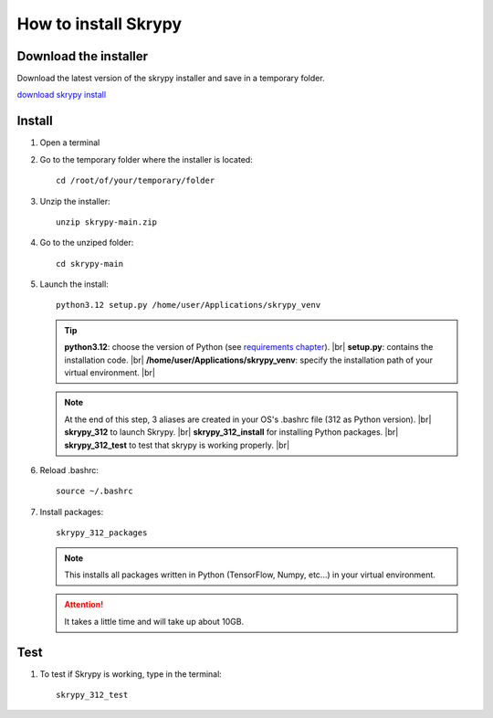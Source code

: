 How to install Skrypy
=====================

Download the installer
----------------------

Download the latest version of the skrypy installer and save in a temporary folder.

`download skrypy install <https://github.com/montigno/skrypy/archive/refs/heads/main.zip>`__

Install
------- 

#. Open a terminal

#. Go to the temporary folder where the installer is located::

	cd /root/of/your/temporary/folder

#. Unzip the installer::

	unzip skrypy-main.zip

#. Go to the unziped folder::

	cd skrypy-main

#. Launch the install::

	python3.12 setup.py /home/user/Applications/skrypy_venv

   .. tip::

	**python3.12**: choose the version of Python (see `requirements chapter <https://montigno.github.io/skrypy/html/installation/requirements.html>`__). |br|
	**setup.py**: contains the installation code. |br|
	**/home/user/Applications/skrypy_venv**: specify the installation path of your virtual environment. |br|

   .. NOTE::

	At the end of this step, 3 aliases are created in your OS's .bashrc file (312 as Python version). |br|
	**skrypy_312** to launch Skrypy. |br|
	**skrypy_312_install** for installing Python packages. |br|
	**skrypy_312_test** to test that skrypy is working properly. |br|

#. Reload .bashrc::

	source ~/.bashrc

#. Install packages::

	skrypy_312_packages

   .. NOTE::

	This installs all packages written in Python (TensorFlow, Numpy, etc...) in your virtual environment.

   .. attention::
	It takes a little time and will take up about 10GB.

Test
----

#. To test if Skrypy is working, type in the terminal::

	skrypy_312_test


.. # define a hard line break for HTML
.. |br| raw:: html

   <br />
